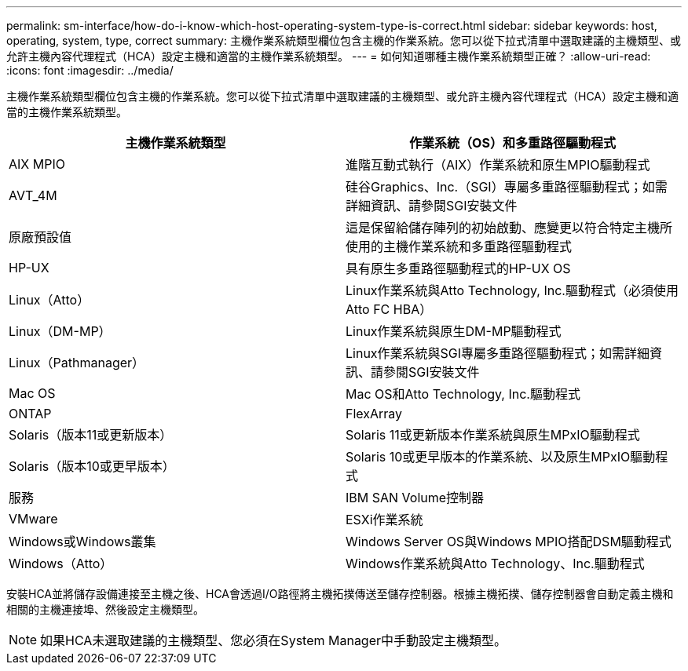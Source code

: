 ---
permalink: sm-interface/how-do-i-know-which-host-operating-system-type-is-correct.html 
sidebar: sidebar 
keywords: host, operating, system, type, correct 
summary: 主機作業系統類型欄位包含主機的作業系統。您可以從下拉式清單中選取建議的主機類型、或允許主機內容代理程式（HCA）設定主機和適當的主機作業系統類型。 
---
= 如何知道哪種主機作業系統類型正確？
:allow-uri-read: 
:icons: font
:imagesdir: ../media/


[role="lead"]
主機作業系統類型欄位包含主機的作業系統。您可以從下拉式清單中選取建議的主機類型、或允許主機內容代理程式（HCA）設定主機和適當的主機作業系統類型。

|===
| 主機作業系統類型 | 作業系統（OS）和多重路徑驅動程式 


 a| 
AIX MPIO
 a| 
進階互動式執行（AIX）作業系統和原生MPIO驅動程式



 a| 
AVT_4M
 a| 
硅谷Graphics、Inc.（SGI）專屬多重路徑驅動程式；如需詳細資訊、請參閱SGI安裝文件



 a| 
原廠預設值
 a| 
這是保留給儲存陣列的初始啟動、應變更以符合特定主機所使用的主機作業系統和多重路徑驅動程式



 a| 
HP-UX
 a| 
具有原生多重路徑驅動程式的HP-UX OS



 a| 
Linux（Atto）
 a| 
Linux作業系統與Atto Technology, Inc.驅動程式（必須使用Atto FC HBA）



 a| 
Linux（DM-MP）
 a| 
Linux作業系統與原生DM-MP驅動程式



 a| 
Linux（Pathmanager）
 a| 
Linux作業系統與SGI專屬多重路徑驅動程式；如需詳細資訊、請參閱SGI安裝文件



 a| 
Mac OS
 a| 
Mac OS和Atto Technology, Inc.驅動程式



 a| 
ONTAP
 a| 
FlexArray



 a| 
Solaris（版本11或更新版本）
 a| 
Solaris 11或更新版本作業系統與原生MPxIO驅動程式



 a| 
Solaris（版本10或更早版本）
 a| 
Solaris 10或更早版本的作業系統、以及原生MPxIO驅動程式



 a| 
服務
 a| 
IBM SAN Volume控制器



 a| 
VMware
 a| 
ESXi作業系統



 a| 
Windows或Windows叢集
 a| 
Windows Server OS與Windows MPIO搭配DSM驅動程式



 a| 
Windows（Atto）
 a| 
Windows作業系統與Atto Technology、Inc.驅動程式

|===
安裝HCA並將儲存設備連接至主機之後、HCA會透過I/O路徑將主機拓撲傳送至儲存控制器。根據主機拓撲、儲存控制器會自動定義主機和相關的主機連接埠、然後設定主機類型。

[NOTE]
====
如果HCA未選取建議的主機類型、您必須在System Manager中手動設定主機類型。

====